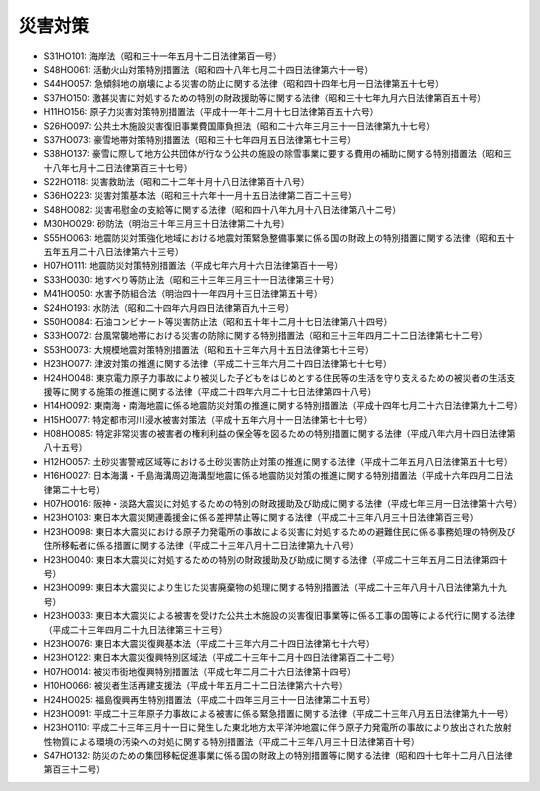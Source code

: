 ========
災害対策
========

* S31HO101: 海岸法（昭和三十一年五月十二日法律第百一号）
* S48HO061: 活動火山対策特別措置法（昭和四十八年七月二十四日法律第六十一号）
* S44HO057: 急傾斜地の崩壊による災害の防止に関する法律（昭和四十四年七月一日法律第五十七号）
* S37HO150: 激甚災害に対処するための特別の財政援助等に関する法律（昭和三十七年九月六日法律第百五十号）
* H11HO156: 原子力災害対策特別措置法（平成十一年十二月十七日法律第百五十六号）
* S26HO097: 公共土木施設災害復旧事業費国庫負担法（昭和二十六年三月三十一日法律第九十七号）
* S37HO073: 豪雪地帯対策特別措置法（昭和三十七年四月五日法律第七十三号）
* S38HO137: 豪雪に際して地方公共団体が行なう公共の施設の除雪事業に要する費用の補助に関する特別措置法（昭和三十八年七月十二日法律第百三十七号）
* S22HO118: 災害救助法（昭和二十二年十月十八日法律第百十八号）
* S36HO223: 災害対策基本法（昭和三十六年十一月十五日法律第二百二十三号）
* S48HO082: 災害弔慰金の支給等に関する法律（昭和四十八年九月十八日法律第八十二号）
* M30HO029: 砂防法（明治三十年三月三十日法律第二十九号）
* S55HO063: 地震防災対策強化地域における地震対策緊急整備事業に係る国の財政上の特別措置に関する法律（昭和五十五年五月二十八日法律第六十三号）
* H07HO111: 地震防災対策特別措置法（平成七年六月十六日法律第百十一号）
* S33HO030: 地すべり等防止法（昭和三十三年三月三十一日法律第三十号）
* M41HO050: 水害予防組合法（明治四十一年四月十三日法律第五十号）
* S24HO193: 水防法（昭和二十四年六月四日法律第百九十三号）
* S50HO084: 石油コンビナート等災害防止法（昭和五十年十二月十七日法律第八十四号）
* S33HO072: 台風常襲地帯における災害の防除に関する特別措置法（昭和三十三年四月二十二日法律第七十二号）
* S53HO073: 大規模地震対策特別措置法（昭和五十三年六月十五日法律第七十三号）
* H23HO077: 津波対策の推進に関する法律（平成二十三年六月二十四日法律第七十七号）
* H24HO048: 東京電力原子力事故により被災した子どもをはじめとする住民等の生活を守り支えるための被災者の生活支援等に関する施策の推進に関する法律（平成二十四年六月二十七日法律第四十八号）
* H14HO092: 東南海・南海地震に係る地震防災対策の推進に関する特別措置法（平成十四年七月二十六日法律第九十二号）
* H15HO077: 特定都市河川浸水被害対策法（平成十五年六月十一日法律第七十七号）
* H08HO085: 特定非常災害の被害者の権利利益の保全等を図るための特別措置に関する法律（平成八年六月十四日法律第八十五号）
* H12HO057: 土砂災害警戒区域等における土砂災害防止対策の推進に関する法律（平成十二年五月八日法律第五十七号）
* H16HO027: 日本海溝・千島海溝周辺海溝型地震に係る地震防災対策の推進に関する特別措置法（平成十六年四月二日法律第二十七号）
* H07HO016: 阪神・淡路大震災に対処するための特別の財政援助及び助成に関する法律（平成七年三月一日法律第十六号）
* H23HO103: 東日本大震災関連義援金に係る差押禁止等に関する法律（平成二十三年八月三十日法律第百三号）
* H23HO098: 東日本大震災における原子力発電所の事故による災害に対処するための避難住民に係る事務処理の特例及び住所移転者に係る措置に関する法律（平成二十三年八月十二日法律第九十八号）
* H23HO040: 東日本大震災に対処するための特別の財政援助及び助成に関する法律（平成二十三年五月二日法律第四十号）
* H23HO099: 東日本大震災により生じた災害廃棄物の処理に関する特別措置法（平成二十三年八月十八日法律第九十九号）
* H23HO033: 東日本大震災による被害を受けた公共土木施設の災害復旧事業等に係る工事の国等による代行に関する法律（平成二十三年四月二十九日法律第三十三号）
* H23HO076: 東日本大震災復興基本法（平成二十三年六月二十四日法律第七十六号）
* H23HO122: 東日本大震災復興特別区域法（平成二十三年十二月十四日法律第百二十二号）
* H07HO014: 被災市街地復興特別措置法（平成七年二月二十六日法律第十四号）
* H10HO066: 被災者生活再建支援法（平成十年五月二十二日法律第六十六号）
* H24HO025: 福島復興再生特別措置法（平成二十四年三月三十一日法律第二十五号）
* H23HO091: 平成二十三年原子力事故による被害に係る緊急措置に関する法律（平成二十三年八月五日法律第九十一号）
* H23HO110: 平成二十三年三月十一日に発生した東北地方太平洋沖地震に伴う原子力発電所の事故により放出された放射性物質による環境の汚染への対処に関する特別措置法（平成二十三年八月三十日法律第百十号）
* S47HO132: 防災のための集団移転促進事業に係る国の財政上の特別措置等に関する法律（昭和四十七年十二月八日法律第百三十二号）
